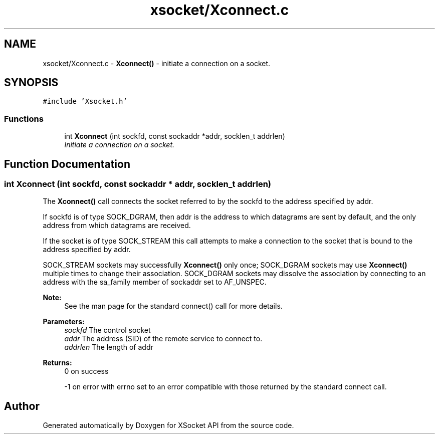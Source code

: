 .TH "xsocket/Xconnect.c" 3 "Fri Mar 3 2017" "Version 2.0" "XSocket API" \" -*- nroff -*-
.ad l
.nh
.SH NAME
xsocket/Xconnect.c \- \fBXconnect()\fP - initiate a connection on a socket\&.  

.SH SYNOPSIS
.br
.PP
\fC#include 'Xsocket\&.h'\fP
.br

.SS "Functions"

.in +1c
.ti -1c
.RI "int \fBXconnect\fP (int sockfd, const sockaddr *addr, socklen_t addrlen)"
.br
.RI "\fIInitiate a connection on a socket\&. \fP"
.in -1c
.SH "Function Documentation"
.PP 
.SS "int Xconnect (int sockfd, const sockaddr * addr, socklen_t addrlen)"
The \fBXconnect()\fP call connects the socket referred to by the sockfd to the address specified by addr\&.
.PP
If sockfd is of type SOCK_DGRAM, then addr is the address to which datagrams are sent by default, and the only address from which datagrams are received\&.
.PP
If the socket is of type SOCK_STREAM this call attempts to make a connection to the socket that is bound to the address specified by addr\&.
.PP
SOCK_STREAM sockets may successfully \fBXconnect()\fP only once; SOCK_DGRAM sockets may use \fBXconnect()\fP multiple times to change their association\&. SOCK_DGRAM sockets may dissolve the association by connecting to an address with the sa_family member of sockaddr set to AF_UNSPEC\&.
.PP
\fBNote:\fP
.RS 4
See the man page for the standard connect() call for more details\&.
.RE
.PP
\fBParameters:\fP
.RS 4
\fIsockfd\fP The control socket 
.br
\fIaddr\fP The address (SID) of the remote service to connect to\&. 
.br
\fIaddrlen\fP The length of addr
.RE
.PP
\fBReturns:\fP
.RS 4
0 on success 
.PP
-1 on error with errno set to an error compatible with those returned by the standard connect call\&. 
.RE
.PP

.SH "Author"
.PP 
Generated automatically by Doxygen for XSocket API from the source code\&.
